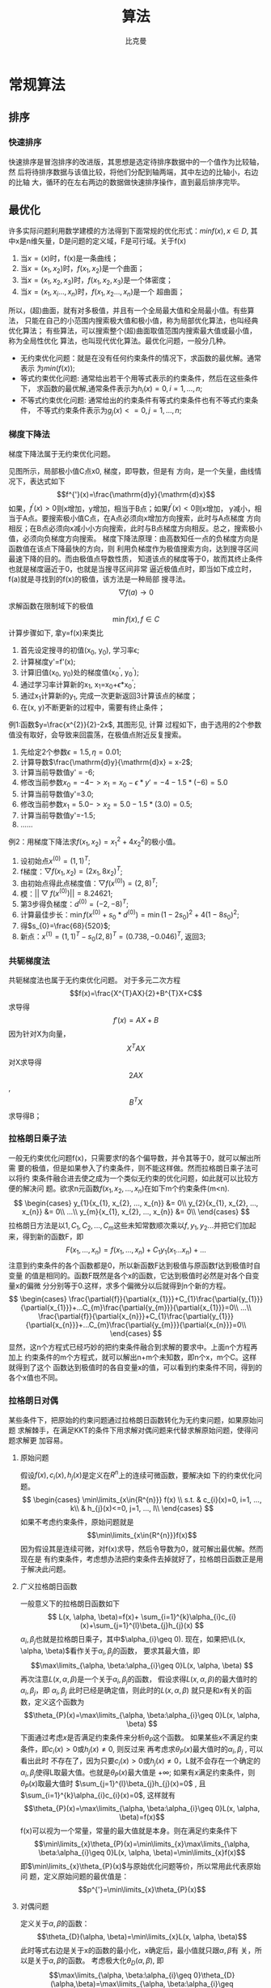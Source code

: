 #+title: 算法 
#+author: 比克曼
#+latex_class: org-latex-pdf 
#+latex: \newpage 

* 常规算法
** 排序
*** 快速排序
快速排序是冒泡排序的改进版，其思想是选定待排序数据中的一个值作为比较轴，然
后将待排序数据与该值比较，将他们分配到轴两端，其中左边的比轴小，右边的比轴
大，循环的在左右两边的数据做快速排序操作，直到最后排序完毕。
** 最优化
许多实际问题利用数学建模的方法得到下面常规的优化形式：\(min f(x),
x\in{D}\), 其中x是n维矢量，D是问题的定义域，F是可行域。关于f(x) 
1. 当\(x=(x)\)时，f(x)是一条曲线；
2. 当\(x=(x_{1}, x_{2})\)时，\(f(x_{1}, x_{2})\)是一个曲面；
3. 当\(x=(x_{1}, x_{2}, x_{3})\)时，\(f(x_{1}, x_{2}, x_{3})\)是一个体密度； 
4. 当\(x=(x_{1}, x_{i}..., x_{n})\)时，\(f(x_{1}, x_{2}..., x_{n})\)是一个
   超曲面； 
所以，(超)曲面，就有对多极值，并且有一个全局最大值和全局最小值。有些算法，
只能在自己的小范围内搜索极大值和极小值，称为局部优化算法，也叫经典优化算法；
有些算法，可以搜索整个(超)曲面取值范围内搜索最大值或最小值，称为全局性优化
算法，也叫现代优化算法。最优化问题，一般分几种。
- 无约束优化问题：就是在没有任何约束条件的情况下，求函数的最优解。通常表示
  为\(min(f(x))\); 
- 等式约束优化问题: 通常给出若干个用等式表示的约束条件，然后在这些条件下，
  求函数的最优解,通常条件表示为\(h_{i}(x)=0, i=1, ..., n\); 
- 不等式约束优化问题: 通常给出的约束条件有等式约束条件也有不等式约束条件，
  不等式约束条件表示为\(g_{j}(x)<=0, j=1, ..., n\); 
*** 梯度下降法
梯度下降法属于无约束优化问题。
#+caption: 梯度下降法图例1
#+label: img-optimize-example1
#+attr_latex: placement=[H] scale=0.5
#+begin_src gnuplot :exports results :file e:/OneDrive/learning/img/optimize1.png
reset
set title "example of optimize"
set xlabel "X"
set xrange [0:6]
set ylabel "Y"
set yrange [0:2.7]
f(x) = sin(x)+1.5
set label 1 "A" at 2.5, f(2.5)
set label 11 "x1" at 2.5, 0
set label 2 "B" at 5.5, f(5.5)
set label 22 "x2" at 5.5, 0
set label 3 "C" at 3*pi/2, f(3*pi/2)
set label 33 "x0" at 3*pi/2, 0
set arrow 1 from 2.5, f(2.5)        to  2.5, 0 nohead ls 3
set arrow 2 from 3*pi/2, f(3*pi/2)  to  3*pi/2, 0 nohead ls 3
set arrow 3 from 5.5, f(5.5)  to  5.5, 0 nohead ls 3
plot f(x) w l lw 1
#+end_src
见图\ref{img-optimize-example1}所示，局部极小值C点x0, 梯度，即导数，但是有
方向，是一个矢量，曲线情况下，表达式如下  
$$f^{'}(x)=\frac{\mathrm{d}y}{\mathrm{d}x}$$
如果，\(f^{'}(x) > 0\)则x增加，y增加，相当于B点；如果\(f^{'}(x)<0\)则x增加，
y减小，相当于A点。要搜索极小值C点，在A点必须向x增加方向搜索，此时与A点梯度
方向相反；在B点必须向x减小小方向搜索，此时与B点梯度方向相反。总之，搜索极小
值，必须向负梯度方向搜索。
梯度下降法原理：由高数知任一点的负梯度方向是函数值在该点下降最快的方向，则
利用负梯度作为极值搜索方向，达到搜寻区间最速下降的目的。而由极值点导数性质，
知道该点的梯度等于0，故而其终止条件也就是梯度逼近于0，也就是当搜寻区间非常
逼近极值点时，即当如下成立时，f(a)就是寻找到的f(x)的极值，该方法是一种局部
搜寻法。
$$\bigtriangledown{f(a)\rightarrow{0}}$$
求解函数在限制域下的极值 $$\min{f(x)},f\in{C}$$ 
计算步骤如下, 拿y=f(x)来类比
1. 首先设定搜寻的初值(x_{0}, y_{0}), 学习率\epsilon;
2. 计算梯度y'=f'(x);
3. 计算旧值(x_{0}, y_{0})处的梯度值(x_{0}^{'}, y_{0}^{'});
4. 通过学习率计算新的x_{1}, x_{1}=x_{0}+\epsilon*x_{0}^{'};
5. 通过x_{1}计算新的y_{1}, 完成一次更新返回3计算该点的梯度；
6. 在(x, y)不断更新的过程中，需要有终止条件；
例1:函数\(y=\frac{x^{2}}{2}-2x\), 其图形见\ref{img-optimize-example2}, 计算
过程如下，由于选用的2个参数值没有取好，会导致来回震荡，在极值点附近反复搜索。
1. 先给定2个参数\(\epsilon=1.5, \eta=0.01\);
2. 计算导数\(\frac{\mathrm{d}y}{\mathrm{d}x} = x-2\);
3. 计算当前导数值y' = -6;
4. 修改当前参数\(x_{0}=-4->x_{1}=x_{0}-\epsilon*y'=-4-1.5*(-6)=5.0\)
5. 计算当前导数值y'=3.0;
6. 修改当前参数\(x_{1}=5.0->x_{2}=5.0-1.5*(3.0)=0.5\);
7. 计算当前导数值y'=-1.5;
8. ……
#+caption: 梯度下降图例2
#+label: img-optimize-example2
#+attr_latex: placement=[H] scale=0.5
#+begin_src gnuplot :exports results :file  e:/OneDrive/learning/img/optimize2.png
reset
set xlabel "X"
set ylabel "Y"
set xrange [-8, 15]
set yrange [-10, 55]
f(x)=(x**2/2) - 2*x
set label 1 "A" at -4, f(-4)
set label 2 "B" at 9, f(9)
set label 3 "C" at 2, f(2)
set arrow 1 from -4, f(-4)  to  -4, -10 nohead ls 3
set arrow 2 from 9, f(9)    to  9, -10  nohead ls 3
set arrow 3 from 2, f(2)    to  2, -10  nohead ls 3
plot f(x) w l lw 1
#+end_src
例2：用梯度下降法求\(f(x_{1}, x_{2})=x_{1}^{2}+4x_{2}^{2}\)的极小值。
1. 设初始点\(x^{(0)}=(1, 1)^{T}\);
2. f梯度：\(\bigtriangledown{f(x_{1}, x_{2})}=(2x_{1}, 8x_{2})^{T}\);
3. 由初始点得此点梯度值：\(\bigtriangledown{f(x^{(0)})}=(2, 8)^{T}\);
4. 模：\(||\bigtriangledown{f(x^{(0)})}||=8.24621\);
5. 第3步得负梯度：\(d^{(0)}=(-2, -8)^{T}\);
6. 计算最佳步长：\(\min{f(x^{(0)}+s_{0}*d^{(0)})}=\min{(1-2s_{0})^{2}+4(1-8s_{0})^{2}}\);
7. 得\(s_{0}=\frac{68}{520}\);
8. 新点：\(x^{(1)}=(1, 1)^{T}-s_{0}(2, 8)^{T}=(0.738, -0.046)^{T}\), 返回3; 
*** 共轭梯度法
共轭梯度法也属于无约束优化问题。
对于多元二次方程
$$f(x)=\frac{X^{T}AX}{2}+B^{T}X+C$$
求导得
$$f'(x)=AX+B$$
因为针对X为向量，$$X^{T}AX$$ 对X求导得$$2AX$$ , $$B^{T}X$$ 求导得B；
*** 拉格朗日乘子法
一般无约束优化问题f(x)，只需要求f的各个偏导数，并令其等于0，就可以解出所需
要的极值，但是如果参入了约束条件，则不能这样做。然而拉格朗日乘子法可以将约
束条件融合进去使之成为一个类似无约束的优化问题，如此就可以比较方便的解决问
题。欲求n元函数\(f(x_{1}, x_{2}, ..., x_{n})\)在如下m个约束条件(m<n). 
$$
\begin{cases}
y_{1}{x_{1}, x_{2}, ..., x_{n}} &= 0\\
y_{2}{x_{1}, x_{2}, ..., x_{n}} &= 0\\
...\\
y_{m}{x_{1}, x_{2}, ..., x_{n}} &= 0\\
\end{cases}
$$ 
拉格朗日方法是以\(1, C_{1}, C_{2}, ..., C_{m}\)这些未知常数顺次乘以\(f,
y_{1}, y_{2}...\)并把它们加起来，得到新的函数F，即
$$F(x_{1},..., x_{n})=f(x_{1}, ..., x_{n})+C_{1}y_{1}(x_{1}...x_{n})+...$$
注意到约束条件的各个函数都是0，所以新函数F达到极值与原函数f达到极值时自变量
的值是相同的。函数F既然是各个x的函数，它达到极值时必然是对各个自变量x的偏微
分分别等于0.这样，求多个偏微分以后就得到n个新的方程。
$$
\begin{cases}
\frac{\partial{f}}{\partial{x_{1}}}+C_{1}\frac{\partial{y_{1}}}{\partial{x_{1}}}+...C_{m}\frac{\partial{y_{m}}}{\partial{x_{1}}}=0\\
...\\
\frac{\partial{f}}{\partial{x_{n}}}+C_{1}\frac{\partial{y_{1}}}{\partial{x_{n}}}+...C_{m}\frac{\partial{y_{m}}}{\partial{x_{n}}}=0\\
\end{cases}
$$ 
显然，这n个方程式已经巧妙的把约束条件融合到求解的要求中。上面n个方程再加上
约束条件的m个方程式，就可以解出n+m个未知数，即n个x，m个C。这样就得到了这个
函数达到极值时的各自变量x的值，可以看到约束条件不同，得到的各个x值也不同。 
*** 拉格朗日对偶
某些条件下，把原始的约束问题通过拉格朗日函数转化为无约束问题，如果原始问题
求解棘手，在满足KKT的条件下用求解对偶问题来代替求解原始问题，使得问题求解更
加容易。 
**** 原始问题
假设\(f(x), c_{i}(x), h_{j}(x)\)是定义在\(R^{n}\)上的连续可微函数，要解决如
下的约束优化问题。
$$
\begin{cases}
\min\limits_{x\in{R^{n}}} f(x) \\
s.t. & c_{i}(x)=0, i=1, ..., k\\
     & h_{j}(x)<=0, j=1, ..., l\\
\end{cases}
$$ 
如果不考虑约束条件，原始问题就是
$$\min\limits_{x\in{R^{n}}}f(x)$$ 
因为假设其是连续可微，对f(x)求导，然后令导数为0，就可解出最优解。然而现在是
有约束条件，考虑想办法把约束条件去掉就好了，拉格朗日函数正是用于解决此问题。
**** 广义拉格朗日函数
一般意义下的拉格朗日函数如下
$$
L(x, \alpha, \beta)=f(x)+ \sum_{i=1}^{k}\alpha_{i}c_{i}(x)+\sum_{j=1}^{l}\beta_{j}h_{j}(x)
$$ 
\(\alpha_{i},\beta_{j}\)也就是拉格朗日乘子，其中\(\alpha_{i}\geq 0). 
现在，如果把\(L(x, \alpha, \beta)\)看作关于\(\alpha_{i}, \beta_{j}\)的函数，
要求其最大值，即
$$\max\limits_{\alpha, \beta:\alpha_{i}\geq 0}L(x, \alpha, \beta) $$ 
再次注意\(L(x, \alpha, \beta)\)是一个关于\(\alpha_{i}, \beta_{j}\)的函数，
假设求得\(L(x, \alpha, \beta)\)的最大值时的\(\alpha_{i}, \beta_{j}\)，即
\(\alpha_{i}, \beta_{j}\) 此时已经是确定值，则此时的\(L(x, \alpha, \beta)\)
就只是和\(x\)有关的函数，定义这个函数为
$$\theta_{P}(x)=\max\limits_{\alpha, \beta:\alpha_{i}\geq 0}L(x, \alpha, \beta) $$ 
下面通过考虑\(x\)是否满足约束条件来分析\(\theta_{P}\)这个函数。
如果某些\(x\)不满足约束条件，即\(c_{i}(x)>0\)或\(h_{j}(x)\neq 0\), 则反过来
再考虑求\(\theta_{P}(x)\)最大值时的\(\alpha_{i}, \beta_{j}\) , 可以看出此时
不存在了，因为只要\(c_{i}(x)>0\)或\(h_{j}(x)\neq 0\)，L就不会存在一个确定的
\(\alpha_{i}, \beta_{j}\)使得L取最大值。也就是\(\theta_{P}(x)\)最大值是
\(+\infty\);
如果有\(x\)满足约束条件，则\(\theta_{P}(x)\)取最大值时
\(\sum_{j=1}^{l}\beta_{j}h_{j}(x)=0\) , 且
\(\sum_{i=1}^{k}\alpha_{i}c_{i}(x)=0\), 这样就有
$$\theta_{P}(x)=\max\limits_{\alpha, \beta:\alpha_{i}\geq 0}L(x, \alpha, \beta)=f(x)$$ 
f(x)可以视为一个常量，常量的最大值就是本身。则在满足约束条件下
$$\min\limits_{x}\theta_{P}(x)=\min\limits_{x}\max\limits_{\alpha, \beta:\alpha_{i}\geq 0}L(x, \alpha, \beta)=\min\limits_{x}f(x)$$ 
即\(\min\limits_{x}\theta_{P}(x)\)与原始优化问题等价，所以常用此代表原始问
题，定义原始问题的最优值是：$$p^{'}=\min\limits_{x}\theta_{P}(x)$$ 
**** 对偶问题
定义关于\(\alpha, \beta\)的函数：
$$\theta_{D}(\alpha, \beta)=\min\limits_{x}L(x, \alpha, \beta)$$ 
此时等式右边是关于x的函数的最小化，x确定后，最小值就只跟\(\alpha, \beta\)有
关，所以是关于\(\alpha, \beta\)的函数。
考虑极大化\(\theta_{D}(\alpha, \beta)\), 即
$$\max\limits_{\alpha, \beta:\alpha_{i}\geq 0}\theta_{D}(\alpha,\beta)=\max\limits_{\alpha, \beta:\alpha_{i}\geq 0}\min\limits_{x}L(x, \alpha, \beta)$$ 
这就是原始问题的对偶问题。定义对偶问题的最优值：$$d^{'}=\max\limits_{\alpha, \beta:\alpha_{i}\geq 0}\theta_{D}(\alpha, \beta)$$ 
**** 原始问题和对偶问题关系
定理：若原始问题和对偶问题都有最优值，则$$d^{'}\leq p^{'}$$ 
证明：对任意的\(\alpha, \beta, x\)有
$$
\theta_{D}(\alpha, \beta)=\min\limits_{x}L(x, \alpha, \beta)\leq L(x,
\alpha, \beta) \leq \max\limits_{\alpha, \beta:\alpha_{i}\geq 0}L(x, \alpha, \beta)=\theta_{P}(x)
$$ 
由于原始问题和对偶问题都有最优值，则
$$\max\limits_{\alpha, \beta:\alpha_{i}\geq 0}\theta_{D}(\alpha,
\beta)\leq \min\limits_{x}\theta_{P}(x)$$ 
即
$$d^{'}=\max\limits_{\alpha, \beta:\alpha_{i}\geq 0}\min\limits_{x}L(x,
\alpha, \beta) \leq \min\limits_{x}\max\limits_{\alpha,
\beta:\alpha_{i}\geq 0}L(x, \alpha, \beta)=p^{'}$$ 
也就是说原始问题的最优值不小于对偶问题的最优值，但是要通过对偶问题求解原始
问题，就必须使得原始问题的最优值与对偶问题的最优值相等，于是可以得出下面的
推论：\\
设\(x^{'}\) 和\(\alpha^{'}, \beta^{'}\)分别是原始问题和对偶问题的解，若
\(d^{'}=p^{'}\)，那么\(x^{'}\) 和\(\alpha^{'}分别是原始问题和对偶问题的最优
解。所以当原始问题和对偶问题的最优值相等时，可以用求对偶问题来求原始问题，
前提是对偶问题求解更容易。但是要使\(d^{'}=p^{'}\)，则必须满足KKT条件。
**** KKT条件
定理：对于原始问题和对偶问题，假设函数f(x)和c_{i}(x)是凸函数，h_{i}(x)是仿
射函数（由多项式构成的函数如h(x)=Ax+b, A是矩阵，x，b是向量）, 并且假设不等
式约束c_{i}(x)是严格可行的，即存在x，对所有i有c_{i}(x)<0, 则存在x^{'}和
\alpha^{'}, \beta^{'}使得x^{'}是原始问题的最优解，\alpha^{'}, \beta^{'}是对
偶问题的最优解，且
$$d^{'}=p^{'}=L(x^{'}, \alpha^{'}, \beta^{'})$$ 
定理：按照上面的定理，x^{'}是原始问题的最优解，\alpha^{'}, \beta^{'}是对偶
问题的最优解的充要条件是x^{'}和\alpha^{'}, \beta^{'}满足下面的KKT条件
$$
\begin{cases}
1, \bigtriangledown_{x}L(x^{'}, \alpha^{'}, \beta^{'} &= 0\\
2, \bigtriangledown_{\alpha}L(x^{'}, \alpha^{'}, \beta^{'} &= 0\\
3, \bigtriangledown_{\beta}L(x^{'}, \alpha^{'}, \beta^{'} &= 0\\
4, \alpha_{i}^{'}c_{i}(x^{'}) &= 0, i=1, 2, ..., k\\
5, c_{i}(x^{'}) &\leq 0, i=1, 2, ..., k\\
6, \alpha_{i}^{'} &\geq 0, i=1, 2, ..., k\\
7, h_{j}(x^{'}) &=0, j=1, 2, ..., l\\
\end{cases}
$$ 
前面3个条件是解析函数的知识，对各个变量的偏导数为0，后面4个条件就是原始问题
的约束条件以及拉格朗日乘子需要满足的约束条件。
** cordic算法
*** 背景
三角函数的计算是个复杂的主题，有计算机之前，人们通常通过查找三角函数表来计
算任意角度的三角函数的值。这种表格在人们刚刚产生三角函数的概念的时候就已经
有了，它们通常是通过从已知值（比如sin(π/2)=1）开始并重复应用半角和和差公式
而生成。现在有了计算机，三角函数表便推出了历史的舞台。但是像我这样的喜欢刨
根问底的人，不禁要问计算机又是如何计算三角函数值的呢。最容易想到的办法就是
利用级数展开，比如泰勒级数来逼近三角函数，只要项数取得足够多就能以任意的精
度来逼近函数值。除了泰勒级数逼近之外，还有其他许多的逼近方法，比如切比雪夫
逼近、最佳一致逼近和Padé逼近等。所有这些逼近方法本质上都是用多项式函数来近
似我们要计算的三角函数，计算过程中必然要涉及到大量的浮点运算。在缺乏硬件乘
法器的简单设备上（比如没有浮点运算单元的单片机），用这些方法来计算三角函数
会非常的费时。为了解决这个问题，J. Volder于1959年提出了一种快速算法，称之为
cordic(coordinate rotation digital computer) 算法，这个算法只利用移位和加减
运算，就能计算常用三角函数值，如sin，cos，sinh，cosh等函数。 J. Walther在
1974年在这种算法的基础上进一步改进，使其可以计算出多种超越函数，更大的扩展
了cordic 算法的应用。因为cordic 算法只用了移位和加法，很容易用纯硬件来实现，
因此我们常能在fpga运算平台上见到它的身影。不过，大多数的软件程序员们都没有
听说过这种算法，也更不会主动的去用这种算法。其实，在嵌入式软件开发，尤其是
在没有浮点运算指令的嵌入式平台（比如定点型dsp）上做开发时，还是会遇上可以用
到cordic 算法的情况的，所以掌握基本的cordic算法还是有用的。  
*** 从二分查找法说起
先从一个例子说起，知道平面上一点在直角坐标系下的坐标（X,Y）=（100，200），
如何求的在极坐标系下的坐标（ρ,θ）。用计算器计算一下可知答案是（223.61，
63.435），见图\ref{img-cordic1}所示。 
#+caption: 直角坐标系到极坐标系的转换
#+label: img-cordic1
#+attr_latex: placement=[H] scale=0.3
[[./img/cordic1.jpg]]
为了突出重点，这里我们只讨论X和Y都为正数的情况。这时\(θ=atan(y/x)\)。求θ
的过程也就是求atan 函数的过程。cordic算法采用的想法很直接，将（X，Y）旋转一
定的度数，如果旋转完纵坐标变为了0，那么旋转的度数就是θ。坐标旋转的公式可能
大家都忘了，这里把公式列出了。设（x,y）是原始坐标点，将其以原点为中心，顺时
针旋转θ之后的坐标记为（x’,y’）,则有如下公式： 
$$ f(x)=\left\{
\begin{aligned}
x' & = & x\cos(\Theta) + ysin(\Theta) \\
y' & = & -x\sin(\Theta) + ycos(\Theta) \\
\end{aligned}
\right.
$$
也可以写成矩阵形式：
$$ {x' \choose y'}={cos(\Theta) \quad sin(\Theta) \choose -sin(\Theta) \quad cos(\Theta)}{x \choose y} $$
如何旋转呢，可以借鉴二分查找法的思想。我们知道θ的范围是0到90度。那么就先旋
转45度试试。 
$$ {212.13 \choose 70.711} = {cos(45^{\circ}) \quad sin(45^{\circ}) \choose -sin(45^{\circ}) \quad cos(45^{\circ})}{100 \choose 200}$$ 
旋转之后纵坐标为70.71，还是大于0，说明旋转的度数不够，接着再旋转22.5度（45
度的一半）。 
$${223.04 \choose -15.85} = {cos(45^{\circ}/2) \quad sin(45^{\circ}/2) \choose -sin(45^{\circ}/2) \quad cos(45^{\circ}/2)} {212.13 \choose 70.711} $$ 
这时总共旋转了45+22.5=67.5度。结果纵坐标变为了负数，说明θ<67.5度，这时就要
往回转，还是二分查找法的思想，这次转11.25度。 
$${221.85 \choose 27.967} = {cos(-45^{\circ}/4) \quad sin(-45^{\circ}/4) \choose -sin(-45^{\circ}/4) \quad cos(-45^{\circ}/4)} {223.04 \choose -15.851} $$ 
这时总共旋转了45+22.5-11.25=56.25度。又转过头了，接着旋转，这次顺时针转
5.625度。 
$${223.52 \choose 6.0874} = {cos(45^{\circ}/8) \quad sin(45^{\circ}/8) \choose -sin(45^{\circ}/8) \quad cos(45^{\circ}/8)} {221.85 \choose 27.967} $$ 
这时总共旋转了45+22.5-11.25+5.625=61.875度。这时纵坐标已经很接近0了。我们只
是说明算法的思想，因此就不接着往下计算了。计算到这里我们给的答案是
61.875±5.625。二分查找法本质上查找的是一个区间，因此我们给出的是θ值的一个
范围。同时，坐标到原点的距离ρ也求出来了，ρ=223.52。与标准答案比较一下计算
的结果还是可以的。旋转的过程图示如\ref{img-trans}。 
#+caption: 旋转过程图
#+label: img-trans
#+attr_latex: placement=[H] scale=0.3
[[./img/cordic2.jpg]]
可能有读者会问，计算中用到了sin函数和cos函数，这些值又是怎么计算呢。很简单，
我们只用到很少的几个特殊点的sin 函数和cos 函数的值，提前计算好存起来，用时
查表。 
#+begin_src c
#include <stdio.h>
#include <stdlib.h>
		double my_atan2(double x, double y);
		int main(void)
		{
		    double z = my_atan2(100.0, 200.0);
		    printf("\n z = %f \n", z);
		 
		    return 0;
		}
		 
		double my_atan2(double x, double y)
		{
		    const double sine[] =
		{0.7071067811865,0.3826834323651,0.1950903220161,0.09801714032956, 
		0.04906767432742,0.02454122852291,0.01227153828572,0.006135884649154,0.003067956762966 
		,0.001533980186285,7.669903187427045e-4,3.834951875713956e-4,1.917475973107033e-4, 
		9.587379909597735e-5,4.793689960306688e-5,2.396844980841822e-5 
		};
		 
		    const double cosine[] =
		{0.7071067811865,0.9238795325113,0.9807852804032,0.9951847266722, 
		0.9987954562052,0.9996988186962,0.9999247018391,0.9999811752826,0.9999952938096, 
		0.9999988234517,0.9999997058629,0.9999999264657,0.9999999816164,0.9999999954041,
		0.999999998851,0.9999999997128
		};
 
    int i = 0;
    double x_new, y_new;
    double angleSum = 0.0;
    double angle = 45.0;
 
    for(i = 0; i < 15; i++)
    {
        if(y > 0)
        {
            x_new = x * cosine[i] + y * sine[i];
            y_new = y * cosine[i] - x * sine[i];
            x = x_new;
            y = y_new;
            angleSum += angle;
        }
        else
        {
            x_new = x * cosine[i] - y * sine[i];
            y_new = y * cosine[i] + x * sine[i];
            x = x_new;
            y = y_new;
            angleSum -= angle;
        }
        printf("Debug: i = %d angleSum = %f, angle = %f\n", i, angleSum, angle);
        angle /= 2;
    }
    return angleSum;
}
#+end_src
程序运行的输出结果如下：
#+begin_src c
	Debug: i = 0 angleSum = 45.000000, angle = 45.000000
	Debug: i = 1 angleSum = 67.500000, angle = 22.500000
	Debug: i = 2 angleSum = 56.250000, angle = 11.250000
	Debug: i = 3 angleSum = 61.875000, angle = 5.625000
	Debug: i = 4 angleSum = 64.687500, angle = 2.812500
	Debug: i = 5 angleSum = 63.281250, angle = 1.406250
	Debug: i = 6 angleSum = 63.984375, angle = 0.703125
	Debug: i = 7 angleSum = 63.632813, angle = 0.351563
	Debug: i = 8 angleSum = 63.457031, angle = 0.175781
	Debug: i = 9 angleSum = 63.369141, angle = 0.087891
	Debug: i = 10 angleSum = 63.413086, angle = 0.043945
	Debug: i = 11 angleSum = 63.435059, angle = 0.021973
	Debug: i = 12 angleSum = 63.424072, angle = 0.010986
	Debug: i = 13 angleSum = 63.429565, angle = 0.005493
	Debug: i = 14 angleSum = 63.432312, angle = 0.002747
	z = 63.432312
#+end_src
*** 减少乘法运算
现在已经有点cordic算法的样子了，但是我们看到没次循环都要计算4次浮点数的乘法
运算，运算量还是太大了。还需要进一步的改进。改进的切入点当然还是坐标变换的
过程。我们将坐标变换公式变一下形。 
$${x' \choose y'} = {cos(\Theta) \quad sin(\Theta) \choose -sin(\Theta) \quad cos(\Theta)} {x \choose y} = cos(\Theta){1
\quad tan(\Theta) \choose -tan(\Theta) \quad 1}{x \choose y}$$ 
可以看出 cos(θ)可以从矩阵运算中提出来。我们可以做的再彻底些，直接把
cos(θ) 给省略掉。省略cos(θ)后发生了什么呢，每次旋转后的新坐标点到原点的距
离都变长了，放缩的系数是1/cos(θ)。不过没有关系，我们求的是θ，不关心ρ的改
变。这样的变形非常的简单，但是每次循环的运算量一下就从4次乘法降到了2次乘法
了。还是给出 C 语言的实现： 
#+begin_src c
double my_atan3(double x, double y)
{
    const double tangent[] =
{1.0,0.4142135623731,0.1989123673797,0.09849140335716,0.04912684976947, 
0.02454862210893,0.01227246237957,0.006136000157623,0.003067971201423,
0.001533981991089,7.669905443430926e-4,3.83495215771441e-4,1.917476008357089e-4,
9.587379953660303e-5,4.79368996581451e-5,2.3968449815303e-5
                         };
 
 
    int i = 0;
    double x_new, y_new;
    double angleSum = 0.0;
    double angle = 45.0;
 
    for(i = 0; i < 15; i++)
    {
        if(y > 0)
        {
            x_new = x + y * tangent[i];
            y_new = y - x * tangent[i];
            x = x_new;
            y = y_new;
            angleSum += angle;
        }
        else
        {
            x_new = x - y * tangent[i];
            y_new = y + x * tangent[i];
            x = x_new;
            y = y_new;
            angleSum -= angle;
        }
        printf("Debug: i = %d angleSum = %f, angle = %f, ρ = %f\n", i, angleSum, angle, hypot(x,y));
        angle /= 2;
    }
    return angleSum;
}
#+end_src
计算的结果是：
#+begin_src c
Debug: i = 0 angleSum = 45.000000, angle = 45.000000, ρ = 316.227766
Debug: i = 1 angleSum = 67.500000, angle = 22.500000, ρ = 342.282467
Debug: i = 2 angleSum = 56.250000, angle = 11.250000, ρ = 348.988177
Debug: i = 3 angleSum = 61.875000, angle = 5.625000, ρ = 350.676782
Debug: i = 4 angleSum = 64.687500, angle = 2.812500, ρ = 351.099697
Debug: i = 5 angleSum = 63.281250, angle = 1.406250, ρ = 351.205473
Debug: i = 6 angleSum = 63.984375, angle = 0.703125, ρ = 351.231921
Debug: i = 7 angleSum = 63.632813, angle = 0.351563, ρ = 351.238533
Debug: i = 8 angleSum = 63.457031, angle = 0.175781, ρ = 351.240186
Debug: i = 9 angleSum = 63.369141, angle = 0.087891, ρ = 351.240599
Debug: i = 10 angleSum = 63.413086, angle = 0.043945, ρ = 351.240702
Debug: i = 11 angleSum = 63.435059, angle = 0.021973, ρ = 351.240728
Debug: i = 12 angleSum = 63.424072, angle = 0.010986, ρ = 351.240734
Debug: i = 13 angleSum = 63.429565, angle = 0.005493, ρ = 351.240736
Debug: i = 14 angleSum = 63.432312, angle = 0.002747, ρ = 351.240736
z = 63.432312
#+end_src
*** 消除乘法运算
我们已经成功的将乘法的次数减少了一半，还有没有可能进一步降低运算量呢？还要
从计算式入手。第一次循环时，tan(45)=1，所以第一次循环实际上是不需要乘法运算
的。第二次运算呢？tan(22.5)=0.4142135623731,很不幸，第二次循环乘数是个很不
整的小数。是否能对其改造一下呢？答案是肯定的。第二次选择22.5度是因为二分查
找法的查找效率最高。如果选用个在22.5到45度之间的值，查找的效率会降低一些。
如果稍微降低一点查找的效率能让我们有效的减少乘法的次数，使最终的计算速度提
高了，那么这种改进就是值得的。我们发现tan(26.565051177078)=0.5，如果我们第
二次旋转采用26.565051177078度，那么乘数变为0.5，如果我们采用定点数运算的话
（没有浮点协处理器时为了加速计算我们会大量的采用定点数算法）乘以0.5就相当于
将乘数右移一位。右移运算是很快的，这样第二次循环中的乘法运算也被消除了。类
似的方法，第三次循环中不用11.25度，而采用 14.0362434679265 度。
tan(14.0362434679265)= 1/4 乘数右移两位就可以了。剩下的都以此类推。 
#+begin_src c
tan(45)= 1
tan(26.565051177078)= 1/2
tan(14.0362434679265)= 1/4
tan(7.1250163489018)= 1/8
tan(3.57633437499735)= 1/16
tan(1.78991060824607)= 1/32
tan(0.8951737102111)= 1/64
tan(0.4476141708606)= 1/128
tan(0.2238105003685)= 1/256
#+end_src
还是给出C语言的实现代码，我们采用循序渐进的方法，先给出浮点数的实现（因为用
到了浮点数，所以并没有减少乘法运算量，查找的效率也比二分查找法要低，理论上
说这个算法实现很低效。不过这个代码的目的在于给出算法实现的示意性说明，还是
有意义的）。 
#+begin_src  c
double my_atan4(double x, double y)
{
    const double tangent[] = {1.0, 1/2.0, 1/4.0, 1/8.0, 1/16.0,
                              1/32.0, 1/64.0, 1/128.0, 1/256.0, 1/512.0,
                              1/1024.0, 1/2048.0, 1/4096.0, 1/8192.0, 1/16384.0
                             };
    const double angle[] = {45.0, 26.565051177078, 14.0362434679265,
7.1250163489018, 3.57633437499735, 
                            1.78991060824607, 0.8951737102111,
0.4476141708606, 0.2238105003685, 0.1119056770662, 
                            0.0559528918938, 0.027976452617,
0.01398822714227, 0.006994113675353, 0.003497056850704 
                           };
 
    int i = 0;
    double x_new, y_new;
    double angleSum = 0.0;
 
    for(i = 0; i < 15; i++)
    {
        if(y > 0)
        {
            x_new = x + y * tangent[i];
            y_new = y - x * tangent[i];
            x = x_new;
            y = y_new;
            angleSum += angle[i];
        }
        else
        {
            x_new = x - y * tangent[i];
            y_new = y + x * tangent[i];
            x = x_new;
            y = y_new;
            angleSum -= angle[i];
        }
        printf("Debug: i = %d angleSum = %f, angle = %f, ρ = %f\n", i, angleSum, angle[i], hypot(x, y));
    }
    return angleSum;
}
#+end_src
程序运行的输出结果如下：
#+begin_src c
Debug: i = 0 angleSum = 45.000000, angle = 45.000000, ρ = 316.227766
Debug: i = 1 angleSum = 71.565051, angle = 26.565051, ρ = 353.553391
Debug: i = 2 angleSum = 57.528808, angle = 14.036243, ρ = 364.434493
Debug: i = 3 angleSum = 64.653824, angle = 7.125016, ρ = 367.270602
Debug: i = 4 angleSum = 61.077490, angle = 3.576334, ρ = 367.987229
Debug: i = 5 angleSum = 62.867400, angle = 1.789911, ρ = 368.166866
Debug: i = 6 angleSum = 63.762574, angle = 0.895174, ρ = 368.211805
Debug: i = 7 angleSum = 63.314960, angle = 0.447614, ρ = 368.223042
Debug: i = 8 angleSum = 63.538770, angle = 0.223811, ρ = 368.225852
Debug: i = 9 angleSum = 63.426865, angle = 0.111906, ρ = 368.226554
Debug: i = 10 angleSum = 63.482818, angle = 0.055953, ρ = 368.226729
Debug: i = 11 angleSum = 63.454841, angle = 0.027976, ρ = 368.226773
Debug: i = 12 angleSum = 63.440853, angle = 0.013988, ρ = 368.226784
Debug: i = 13 angleSum = 63.433859, angle = 0.006994, ρ = 368.226787
Debug: i = 14 angleSum = 63.437356, angle = 0.003497, ρ = 368.226788
z = 63.437356
#+end_src
有了上面的准备，我们可以来讨论定点数算法了。所谓定点数运算，其实就是整数运算。我们用256 表示1度。这样的话我们就可以精确
到1/256=0.00390625 度了，这对于大多数的情况都是足够精确的了。256 表示1度，那么45度就是 45*256 = 115200。其他的度数以此类
推, 迭代次数见表\ref(tbl-dedaicishu)。
#+caption: 迭代次数
#+label: tbl-dedaicishu
#+attr_latex: placement=[H] scale=0.3
|--------+-------------------+------------------+---------|
| number |             angle |        anglex256 | integer |
|--------+-------------------+------------------+---------|
|      1 |              45.0 |            11520 |   11520 |
|--------+-------------------+------------------+---------|
|      2 |   26.565051177078 | 6800.65310133196 |    6801 |
|--------+-------------------+------------------+---------|
|      3 |  14.0362434679265 | 3593.27832778918 |    3593 |
|--------+-------------------+------------------+---------|
|      4 |   7.1250163489018 | 1824.00418531886 |    1824 |
|--------+-------------------+------------------+---------|
|      5 |  3.57633437499735 | 915.541599999322 |     916 |
|--------+-------------------+------------------+---------|
|      6 |  1.78991060824607 | 458.217115710994 |     458 |
|--------+-------------------+------------------+---------|
|      7 |   0.8951737102111 | 229.164469814035 |     229 |
|--------+-------------------+------------------+---------|
|      8 |   0.4476141708606 | 114.589227740302 |     115 |
|--------+-------------------+------------------+---------|
|      9 |   0.2238105003685 | 57.2954880943458 |      57 |
|--------+-------------------+------------------+---------|
|     10 |   0.1119056770662 |  28.647853328949 |      29 |
|--------+-------------------+------------------+---------|
|     11 |   0.0559528918938 | 14.3239403248137 |      14 |
|--------+-------------------+------------------+---------|
|     12 |    0.027976452617 | 7.16197186995294 |       7 |
|--------+-------------------+------------------+---------|
|     13 |  0.01398822714227 | 3.58098614841984 |       4 |
|--------+-------------------+------------------+---------|
|     14 | 0.006994113675353 | 1.79049310089035 |       2 |
|--------+-------------------+------------------+---------|
|     15 | 0.003497056850704 |  0.8952465537802 |       1 |
|--------+-------------------+------------------+---------|
C 代码如下：
#+begin_src c
int my_atan5(int x, int y)
{
    const int angle[] = {11520, 6801, 3593, 1824, 916, 458, 229, 115, 57,
29, 14, 7, 4, 2, 1}; 
 
    int i = 0;
    int x_new, y_new;
    int angleSum = 0;
 
    x *= 1024;// 将 X Y 放大一些，结果会更准确
    y *= 1024;
 
    for(i = 0; i < 15; i++)
    {
        if(y > 0)
        {
            x_new = x + (y >> i);
            y_new = y - (x >> i);
            x = x_new;
            y = y_new;
            angleSum += angle[i];
        }
        else
        {
            x_new = x - (y >> i);
            y_new = y + (x >> i);
            x = x_new;
            y = y_new;
            angleSum -= angle[i];
        }
        printf("Debug: i = %d angleSum = %d, angle = %d\n", i, angleSum, angle[i]);
    }
    return angleSum;
}
#+end_src
计算结果如下:
#+begin_src c
Debug: i = 0 angleSum = 11520, angle = 11520
Debug: i = 1 angleSum = 18321, angle = 6801
Debug: i = 2 angleSum = 14728, angle = 3593
Debug: i = 3 angleSum = 16552, angle = 1824
Debug: i = 4 angleSum = 15636, angle = 916
Debug: i = 5 angleSum = 16094, angle = 458
Debug: i = 6 angleSum = 16323, angle = 229
Debug: i = 7 angleSum = 16208, angle = 115
Debug: i = 8 angleSum = 16265, angle = 57
Debug: i = 9 angleSum = 16236, angle = 29
Debug: i = 10 angleSum = 16250, angle = 14
Debug: i = 11 angleSum = 16243, angle = 7
Debug: i = 12 angleSum = 16239, angle = 4
Debug: i = 13 angleSum = 16237, angle = 2
Debug: i = 14 angleSum = 16238, angle = 1
z = 16238
#+end_src
16238/256=63.4296875度，精确的结果是63.4349499度，两个结果的差为0.00526，还
是很精确的。到这里cordic算法的最核心的思想就介绍完了。当然，这里介绍的只是
cordic算法最基本的内容，实际上，利用cordic 算法不光可以计算 atan 函数，其他
的像 sin，cos，sinh，cosh 等一系列的函数都可以计算，不过那些都不在本文的讨
论范围内了。另外，每次旋转时到原点的距离都会发生变化，而这个变化是确定的，
因此可以在循环运算结束后以此补偿回来，这样的话我们就同时将（ρ,θ）都计算出
来了。  

* 滤波算法
** 中值滤波
中值滤波法是一种非线性的信号处理技术。中值滤波将一个长度为给定奇数的移动窗
作用于序列，该窗中心位置的值用窗口内各点排序后的中值替代，待处理点的前面后
面数据数目一样。中值滤波器能有效的克服因为偶然因素引起的波动干扰，比如脉冲
噪声。因为在窗口内排序后，最小的和最大的值将排在窗口两边，滤波后的序列将不
会包含这些点。所以滤除脉冲比较有效。
** 全期平滑滤波
简单的全期平滑法是对时间数列的过去数据一个不漏的全部加以同等利用；
** 移动平滑滤波
移动平滑法不考虑较远期的数据，并在加权移动平均法中给予近期资料更大的权重；
通常做法是，使用一个队列或数组作为移动窗口，有新数据时就插入队列头，当队列
数据满了，则再增加一个数据就从队尾去除一个数据；每有新数据时就用队列数据的
平均值作为输出替代。
- 优点：能够比较好的抑制随机噪声，如果窗口选择大，则最终输出数据平滑效果好；
- 缺点：对新数据的权重比较低，导致对新输入不够敏感，比较迟滞。
** 指数平滑滤波
指数平滑法则兼容了全期平均和移动平均所长，不舍弃过去的数据，但是仅给与逐渐
减弱的影响权重，即随着数据的远离，赋予逐渐收敛于零的权重。
*** 指数平滑的公式
  \begin{equation}
  \label{equ-pinghua}
  s_{t} = \alpha{}.y_{t} + (1-\alpha{}).s_{t-1}
  \end{equation}
  1. s_{t}: 当前时刻t的平滑输出值；
  2. y_{t}: 当前时刻t的实际输入值；
  3. s_{t-1}: 上一时刻t-1的平滑值；
  4. \alpha: 平滑比例常数，取值范围[0, 1]
  由式子\ref{equ-pinghua}可知：
  1. s_{t}是y_{t}和s_{t-1}的加权算术平均数，随着\alpha取值的大小变化，决定
     y_{t}和s_{t-1}对s_{t}的影响程度，当\alpha取1时，\(s_{t}=y_{t}\); 当取0
     时，\(s_{t}=s_{t-1}\).
  2. s_{t}具有逐期追溯性质，可探源至s_{t-(t-t)}为止。包括全部数据，其过程中，
     平滑常数以指数形式递减，所以称为指数平滑法。如果能够找到y_{1}以前的历
     史数据，那么初始值s_{1}的确定是可行的，数据较少时可以用全期平均，移动
     平均法；数据较多时，可以用最小二乘法。但不能使用指数平滑法本身确定初始
     值，因为数据会匮竭。如果仅有从y1开始的数据，那么确定初始值的方法有：
     1) 取s_{1}等于y_{1}；
     2) 待积累若干数据后，取s_{1}等于前面若干数据的简单算术平均数，如：
        \(s_{1}=（y_{1}+ y_{2}+y_{3}）/3\)等等。 
*** 一次指数平滑
设时间序列为\(y_{1}, y_{2}, ..., y_{t}...\)，则一次指数平滑
  公式如式\ref{equ-pinghua}.通过展开可以有
  \begin{equation}
  \label{equ-pinghuazk}
  s_{t} = \alpha.\sum_{j=0}^{t-1}(1-\alpha)^{j}y_{t-j}+(1-\alpha)^{t}s_{0}
  \end{equation}
  由于\(0<\alpha<1\), 当\(t\Rightarrow \infty\)时，
  \((1-\alpha)^{t}\Rightarrow 0\)，式子\ref{equ-pinghuazk}变为
  \begin{equation}
  s_{t} = \alpha\sum_{j=0}^{\infty}(1-\alpha)^{j}y_{t-j}
  \end{equation}
  由此可见，s_{t}实际上是\(y_{t}, y_{t-1}...\)的加权平均，加权系数分别为
  \(\alpha, \alpha(1-\alpha), \alpha(1-\alpha)^{2}...\)是按照几何级数递减。
  越近的数据，权重越大，越远的数据，权重越小，且权重之和等于1
  \begin{equation}
  \alpha\sum_{j=0}^{\infty}(1-\alpha)^{j} = 1
  \end{equation}
  因为加权系数符合指数规律，且又具有平滑数据的功能，所以称为指数平滑。
*** 二次指数平滑
  当时间序列没有明显的趋势变动时，使用第t周期一次指数平滑就能直接预测第t+1
  期之值。但当时间序列的变动出现直线趋势时，用一次指数平滑法来预测仍存在着
  明显的滞后偏差。因此，也需要进行修正。 修正的方法也是在一次指数平滑
  的基础上再作二次指数平滑，利用滞后偏差的规律找出曲线的发展方向和发展趋势，
  然后建立直线趋势预测模型。故称为二次指数平滑法。
  设一次指数平滑为\(s_{t}\)，则二次指数平滑\(s_{t}^{(2)}\)的计算公式为
  \begin{equation}
  s_{t}^{(2)} = \alpha{}s_{t}^{(1)}+(1-\alpha)s_{t-1}^{(2)} 
  \end{equation}
  若y_{t}从某时刻开始具有直线趋势，且认为未来时期亦按此直线趋势变化，则可以
  用二次指数平滑。
*** 三次指数平滑
  若时间序列的变动呈现出二次曲线趋势，则需要用三次指数平滑法。三次指数平滑
  是在二次指数平滑的基础上再进行一次平滑，其计算公式为
  \begin{equation}
  s_{t}^{(3)}=\alpha{}s_{t}^{(2)}+(1-\alpha)s_{t-1}^{(3)}
  \end{equation}
- 指数平滑系数：指数平滑法的计算中，关键是 的取值大小，但 的取值又容易受主
  观影响，因此合理确定 的取值方法十分重要，一般来说，如果数据波动较大， 值
  应取大一些，可以增加近期数据对预测结果的影响。如果数据波动平稳， 值应取小
  一些。经验判断法：
  1. 当时间序列呈现较稳定的水平趋势时，应选较小的 值，一般可在0.05～0.20之间取值；
  2. 当时间序列有波动，但长期趋势变化不大时，可选稍大的 值，常在0.1～0.4之间取值；
  3. 当时间序列波动很大，长期趋势变化幅度较大，呈现明显且迅速的上升或下降趋
     势时，宜选择较大的 值，如可在0.6～0.8间选值，以使预测模型灵敏度高些，能迅速跟上数据的变化；
  4. 当时间序列数据是上升（或下降）的发展趋势类型， 应取较大值，在0.6~1之间。 
* 图像处理
数字图像定义：数字图像指的是一个被采样和量化后的二维函数(该二维函数由光学方
法产生), 采用等距离矩形网格采样，对幅度进行等间隔量化。至此一副数字图像是一
个被量化的采样数值的二维矩阵，对维度、量化进行推广，还可以得到广义图像定义。 
** 概念
- 数字化：是将一幅图像从其原来的形式转换为数字形式的处理过程。数字化的逆过
  程是显示； 
- 扫描：指对一副图像内给定位置的寻址，在扫描过程中被寻址的最小单元是像素；
- 采样：是指在一副图像的每个像素位置上测量灰度值。采样通常由一个图像传感器
  来完成，将每个像素处的亮度转换成与其成正比的电压值； 
- 量化：是将测量的灰度值用一个整数表示，离散化；
- 对比度：是指一幅图像中灰度反差的大小；
- 灰度分辨率：是指值的单位幅度上包含的灰度级数，如用8bit存储一副数字图像，
  其灰度级为256； 
- 采样密度：是指在图像上单位长度包含的采样点数(pixel/mm)；
- 像素间距：是指像素点之间的距离长度，采样密度的倒数(mm/pixel)；
- 放大率：指图像中物体与其对应的景物中物体的大小比例关系；
** 其他
- 人眼只能分辨约40级灰度，也就是如果黑白之间的灰度范围被分为40个以上的等分，
  相邻的灰度级可能对人眼对来说看起来是相同的； 
* 机器学习
** 基本概念
- 过拟合：overfitting，一个过分复杂的系统单纯对训练样本集能获得完美的表现，
  但是对于新鲜样本则可能不令人满意的现象称为过拟合；
- 样本集合：一般样本集合可以分为
  1. training set：训练集，用于训练得出我们的候选算法集合；
  2. validation set：验证集，用于在候选算法集合中选出一个错误率最低的算法； 
  3. test set：测试集，用于测试我们选出的这个错误率最低的算法；
- 样本集打散：假如存在一个N个样本的样本集能够被一个函数集中的函数按照2^{N}
  种所有可能形式分为2类，则称该函数集能够把样本数为N的样本集打散(shatter)，
  其实这里的2类只是一种特例的标记方式，可以延伸到任意一种标记方式，官方的定
  义为：对于给定集合S={X1, ..., Xi}, 如果一个假设类H能够实现集合S中所有元素
  的任意一种标记方式，则称H能够打散S，这里的集合S就是上面的N个样本，假设类H
  就是上面的函数集，任意一种标记方式的一种特列就是上面的分成2类，如果把
  2^{N}种分类的每一种看做一个学习问题，那么2^{N}种学习问题就可以用N个点定义； 
- VC维：依照样本集打散的概念，该函数集的VC维就是用这个函数集中的函数能够打
  散的最大样本集的样本数目, 而所谓的打散，指的是这个函数集能够按照任意个数
  的类别来分开这么多个样本，也就是说，若存在N个样本的样本集能够被函数集打散，
  而不存在N+1个样本集能够打散，则该函数集的VC维就是N。另外，若对于任意的样
  本数，总能找到一个样本集能够被这个函数集打散，则函数集的VC维就是无穷大，
  当我们在衡量一个函数集能否分类一堆样本时，理论上这个函数集的VC维越大则表
  示这个函数集能够分类的样本数量越大，否则越小，但是在实际中，并不是说VC维
  越大越有用，因为对样本进行分类时并不是说要做到0错误，只需要保证可接受的错
  误率就行，这时对函数集的VC维要求就放宽了，一般函数集的VC维越大函数集越复
  杂越难实现，所以实际中，常常用到的是VC维比较低的函数集； 
- PAC: Probably Approximately Correct，概率近似正确(学习模型) ，主要用于解
  决这一的学习问题：由于我们采集的样本空间不能完全的满足真正的完整空间的数
  据，所以我们的样本空间与现实的完整空间存在一定的误差，这将导致我们的学习
  器通过对样本空间学习得来的经验不能完全的满足未来新数据的处理，所以提出了
  PAC学习模型，以使得我们对满足未来新数据的错误率被限制在某常数\epsilon范围
  内，\epsilon可以任意小； 
- inductive bias：归纳偏置，机器学习试图去建造一个可以学习的算法，用来预测
  某个目标的结果。要达到此目的，要给于学习算法一些训练样本，样本说明输入与
  输出之间的预期关系。然后假设学习器在预测中逼近正确的结果，其中包括在训练
  中未出现的样本。既然未知状况可以是任意的结果，若没有其它额外的假设，这任
  务就无法解决。这种关于目标函数的必要假设就称为归纳偏置； 
- generalization：一般化，指的是，我们通过样本集训练出的算法可以推广到未知
  输入得到正确输出； 
- Loss function:损失函数，表示实际输出值与我们拟合算法输出值的差；
** 基本方法
*** 最小二乘法
最小二乘法是为了求一组观察数据(变量X和Y)之间的函数关系Y=f(X)=A^{T}X.其
中X是训练特征矩阵，Y是结果向量。应用条件如下 
1. 若变量间的函数形式根据理论分析或者以往的经验已经确定好了，只是其中某些参
   数是未知的，则可以通过观察数据来确定这些参数；
2. 若变量间的具体函数形式尚未确定，则需要通过观测数据来确定函数形式和参数；
3. X必须是列满秩；
最终求得的A参数为$$A=(X^{T}X)^{-1}X^{T}Y$$ 
在选取的参数估计值A->a_{1}^{'}, a_{2}^{'},..., a_{k}^{'}, 应
使得变量Y的诸多观测值y_{i}与其真值的估计值(又叫拟合值)，即f(X_{i}; a_{1}, ..., a_{k})
之差的平方和最小，用式子表示时，记残差v_{i}为
 $$ v_{i}=y_{i}-\hat{y_{i}}=y_{i}-f(X_{i}; a_{1}, ..., a_{k})$$ 
最小二乘法就是要求下面式子的最小值时的a_{i}参数。
$$R=\sum_{i=1}^{n}v_{i}^{2}$$ 
在这个条件下，用数学中求极值的方法可以求出这些参数。根据数学分析中求函数极
值的条件
\begin{equation}
\begin{cases}
\frac{\partial R}{\partial a_{1}}=\frac{\partial\sum_{i=1}^{n}v_{i}^{2}}{\partial a_{1}}=0\\
\frac{\partial R}{\partial a_{2}}=\frac{\partial\sum_{i=1}^{n}v_{i}^{2}}{\partial a_{2}}=0\\
\frac{\partial R}{\partial a_{k}}=\frac{\partial\sum_{i=1}^{n}v_{i}^{2}}{\partial a_{k}}=0\\
\end{cases}
\end{equation}
共得到k个方程，求这k个方程的联立解就可以求出a_{i}^{'}的值。
** k临近算法
K临近算法举例，已知若干电影(训练集)的标签有“爱情片”，“动作片”，而这些标 
签大体是由这些电影中所含的打斗场景和接吻场景次数(特征)决定。现在有一部电影
已知打斗场景和接吻场景次数，但是标签未知，需要判断。则可以计算由这些特征组
成的样本点之间的距离，并选出离训练集中前k个最近的点，再统计这k个样本点的标
签占比，占比多的就是该新电影的标签。实例代码如下，我们有由createDataSet函数
生成一个测试样本和标签集，其中array的每个元素代表一个已知样本，而每个已知样
本的各个元素代表其特征值，labels给出了group的每个样本的标签；实质上也是欧式
距离的应用。 *注意:* 要运行必须要删除所有的中文注释。  
#+begin_src python
import numpy as np
import scipy as sp
import operator

def createDataSet():
    group = np.array([[1.0, 1.1], [1.0, 1.0], [0, 0], [0, 0.1]])
    labels = ['A', 'A', 'B', 'B']
    return group, labels

# inX和dataSet的行向量应该是一致的
# 每个行代表一个样本
def classify0(inX, dataSet, labels, k):
    # dataSet是一个numpy array，shape属性包含行数和列数，比如shape[0]给出行数，shape[1]给出列数，这里我们需要行数，它对
    # 应于观察点(dataSet)的数目，列数对应每个点对应的特征项
    dataSetSize = dataSet.shape[0]
    # inX是一个list，这一行表示将inX复制总共dataSetSize次，tile函数第一个参数表示需要复制的量，第二个参数表示需要复制的
    # 形式，也就是说将inX复制dataSetSize行，1列，其维度满足dataSet
    matrExt = tile(inX, (dataSetSize, 1)) 
    # 开始计算inX和dataSet中每个样本的距离
    diffMat = matrExt - dataSet
    sqDiffMat = diffMat**2
    # 以列维度相加, 如果axis=0, 将以行维度进行相加，如果直接用sum()将会计算所有元素的和
    sqDistances = sqDiffMat.sum(axis=1) 
    distances = sqDistances**0.5
    # argsort函数返回数组值从小到大的索引值 
    sortedDistInddicies = distances.argsort() 
    # 建立一个空字典/哈希表/映射:键值为label;值为每个label出现的频率
    classCount={}
    # 这里主要进行投票
    for i in range(k):
        # 寻找到前K个距离最近点的标签，然后对每个标签在字典classCount里面统计出现的次数
        voteIlabel = labels[sortedDistInddicies[i]]
        # dict.get(key, default=None)
        # key 字典中要查找的键。default 如果指定键的值不存在，返回该默认值值。
        # 已labels为标签下标，统计每个标签所出现的频率
        classCount[voteIlabel]=classCount.get(voteIlabel, 0)+1
    # 最终得到的classCount大概长这样{'A': 3, 'C': 5, 'B': 2}，也就是意味着标签C出现的次数最多，目的就是要返回最多的，下
    # 面这行代码将字典排序成list，大的在前
    # classCount.items(), 将得到dict_items([('c', 5), ('b', 2), ('a', 3)])
    # operator.itemgetter(1)定义了一个函数，获取对象上的值，必须要作用到对象上才行
    # Python内置的排序函数sorted可以对list或者iterator进行排序;
    # 综合来看下面先将classCount转化为list，元素为元组，然后key指定排序时使用的排序方法(元组的第1个元素)，由reverse指定
    # 是逆序排序
    # 最后sortedClassCount形如[('c', 5), ('a', 3), ('b', 2)]
    sortedClassCount = sorted(classCount.items(), key=operator.itemgetter(1), reverse = True)
    # 返回'c'
    return sortedClassCount[0][0]

point0 = [0, 0]
g, l = createDataSet()
print("resualt: %r" %classify0(point0, g, l, 3))
#+end_src
** 决策树
**** 信息熵
信息熵用来衡量信息量的大小
- 若某个集合中不确定性越大，则信息量越大，熵越大；
- 若某个集合中不确定性越小，则信息量越小，熵越小；
定义：一个值域为\({x_{1}...x_{n}}\)的随机变量X的信息熵H定义为：
$$H(X) = E(I(X))$$ 
其中，E代表期望函数，I(X)是X的信息量，I(X)本身也是个随机变量，如果p是概率函
数，则H(X)可以表示为
$$H(X)=\sum_{i=1}^{n}p(x_{i})I(x_{i})=-\sum_{i=1}^{n}p(x_{i})log_{b}p(x_{i})$$ 
在这里b是对数所使用的底。
- 当b=2时熵的单位是bit；
- 当b=e时熵单位是nat；
- 当b=10时熵单位是dit。
**** 算法逻辑
构建决策树的过程，就是减小信息熵，减小不确定性。从而完整构造决策树模型。所
以我们需要在每一次选择分支属性时，计算这样分类所带来的信息熵的增益，增益越
大，不确定性越小，最终也就是我们要选择的分支属性。 
- 首先, 我们会在未进行任何分类前求取一个信息熵，这个信息熵涉及到只是简单的
  求取样本标签的分布，然后按照公式求解信息熵。
- 然后，在选用某一个属性作为分支属性后，我们需要计算每一个子分支中的样本标
  签的分布，然后计算每个子样本的信息熵，最后加权平均（期望），求得总信息熵。
- 计算前后两个信息熵的差值，选择最大的增益属性作为分支属性。一直递归下去，
  对每一个子样本套用上述方法。直到所有的样本都被归类于某个叶节点，即不可再
  分为止。 
以上方法是 *ID3* 方法，还有更好的 *C4.5* 方法，C4.5方法选用信息增益比，克服
了ID3使用信息增益选择属性时偏向取值较多的属性的不足。 
**** 算法实例
***** 计算香农熵
根据信息熵的计算公式计算某个数据集中的信息熵。一组数据dataSet包含若干特征属
性和一个标签，即某个标签具有若干属性，每个标签和属性都有若干值。以某个标签
为基准计算所有标签值的香农熵。数据集可以用Excel表格表示，每一行代表一个数据，
每一列代表数据的一个特征，最后一列代表数据的标签，比如加速度值，每一行代表
采集的一次加速度值，包含3列xyz，表示3个轴的加速度分量，最后一列表示标签，可
以取'跑步','走路'等值，代码 
#+begin_src python
# dataSet：数据集
def calcShannonEnt(dataSet):
    numEntries = len(dataSet)   
    labelCounts = {}            #标签，键是标签的值，值是每个标签值的个数
    for featVec in dataSet:     #featVec是dataSet中的某组数据记录
        currentLabel = featVec[-1] #featVec[-1]表示某组数据的标签
        # 统计每个标签值的个数
        if currentLabel not in labelCounts.keys(): 
            labelCounts[currentLabel] = 0
        labelCounts[currentLabel] += 1
    shannonEnt = 0.0
    # 计算每种标签值的频率以及香农熵统计
    for key in labelCounts:
        prob = float(labelCounts[key])/numEntries
        shannonEnt -= prob * log(prob,2) #log base 2
    return shannonEnt
#+end_src
***** 划分数据集
指按照给定的特征以及特征的值提取出这样的数据集。代码
#+begin_src python
# dataSet：数据集
# axis：取值x或y或z
# value：表示某个x(yz)分量的值
# return：返回在dataSet中删除了axis列的样本，这些样本的axis列值等于value，
# 不等于value的样本属于另一个树分支
def splitDataSet(dataSet, axis, value):
    retDataSet = []
    for featVec in dataSet:
        if featVec[axis] == value:
            reducedFeatVec = featVec[:axis] 
            reducedFeatVec.extend(featVec[axis+1:])
            retDataSet.append(reducedFeatVec)
    return retDataSet
#+end_src
***** 选择最好的划分
在不同的特征，不同的特征值情况下，计算被splitDataSet()提取出来的样本的香农
熵(按样本标签计算)。然后按照该特征下每个特征值占的比例计算该特征的香农熵总
和，再用原始熵减去这个熵得熵增益，得出按照该特征划分时的效果量化值。最后比
较每种按特征划分后的香农熵，找出最大香农熵的一种划分方式。 
#+begin_src python
def chooseBestFeatureToSplit(dataSet):
    numFeatures = len(dataSet[0]) - 1      # 特征个数
    baseEntropy = calcShannonEnt(dataSet) #原始香农熵
    bestInfoGain = 0.0; bestFeature = -1
    # 遍历每个特征
    for i in range(numFeatures):        #iterate over all the features
        # python的list推导式
        featList = [example[i] for example in dataSet]
        uniqueVals = set(featList)       #get a set of unique values
        newEntropy = 0.0
        # 遍历当前特征下每个特征值
        for value in uniqueVals:
            # 计算当前特征，当前特征值提取出的数据集
            subDataSet = splitDataSet(dataSet, i, value)
            # 计算当前特征值占该特征数量的比例
            prob = len(subDataSet)/float(len(dataSet))
            # 计算当前特征的加权香农熵
            newEntropy += prob * calcShannonEnt(subDataSet)     
        # 计算香农熵增益
        infoGain = baseEntropy - newEntropy
        # 提炼出最大香农熵增益下的特征序号
        if (infoGain > bestInfoGain):    
            bestInfoGain = infoGain      
            bestFeature = i
    return bestFeature                      #returns an integer
#+end_src
***** 构造决策树
采用递归将决策树存储在字典中，使用字典可以存在于字典中的特性。最终，字典将
是，使用特征标签作为key，其value要么是类别标签作为树的终止叶子节点，要么是
另一个字典，以此递归。 
# dataSet：最后一列是类别标签的样本集，每递归完一次消耗一列特征标签
# labels：类别标签，每递归完一次消耗一个特征标签
#+begin_src python
def createTree(dataSet, labels):  
    # 样本集的类别标签
    classList = [example[-1] for example in dataSet]  
    #类别标签完全相同则停止继续划分，返回类标签(叶子节点)  
    if classList.count(classList[0]) == len(classList):  
        return classList[0]  
    #遍历完所有的特征时返回出现次数最多  
    if len(dataSet[0]) == 1:  
        return majorityCnt(classList)       
    bestFeat = chooseBestFeatureToSplit(dataSet)  
    bestFeatLabel = labels[bestFeat]  
    # 每一级递归中用类别标签作为key，其value将是该标签的每个值
    myTree = {bestFeatLabel:{}}  
    # 删除一个特征
    del(labels[bestFeat])  
    # 得到的列表包含所有的属性值  
    featValues = [example[bestFeat] for example in dataSet]    
    uniqueVals = set(featValues)  
    # 遍历每个值作为字典的value
    for value in uniqueVals:  
        subLabels = labels[:]  
        # 其值就是上面的两个终止条件返回的类别标签
        myTree[bestFeatLabel][value] = createTree(splitDataSet(dataSet, bestFeat, value), subLabels)  
    return myTree 
#+end_src
** 贝叶斯分类
贝叶斯分类一般是，训练集中有若干类样本c_{i}, 每个样本有若干个特征构成特征向
量，这样不同的特征向量构成特征向量集合v_{j}, 当我们获得新的特征向量v时，需
要判断其属于哪个类别。贝叶斯条件概率如下 $$p(c_{i}|v)=\frac{p(v|c_{i})p(c_{i})}{p(v)}$$ 
其中，p(c_{i}|v)表示我们有了新的特征向量v，判断其属于某个类别c的概率，在计
算出所有类别后取其大者为v的类别。
p(v|c_{i})表示该类别c下特征v在训练集中的概率。
p(c_{i})表示该类别在训练集中的出现的概率。
p(v)表示该特征v在训练集中出现的概率。
往往我们在计算p(v|c_{i})时有困难，因为特征向量中每个特征之间可能还具有依赖
关系，而朴素贝叶斯思想就是假定特征向量中每个特征之间是相互独立的，则
p(v|c_{i})计算时可以计算所有子特征在类别c下的概率乘积。例如
某个医院早上收了六个门诊病人，如下表。
|--------------+------------+--------|
| 症状　       | 　职业　　 | 　疾病 |
|--------------+------------+--------|
| 　　打喷嚏　 | 护士　　　 | 感冒   |
| 　　打喷嚏　 | 农夫　　　 | 过敏   |
| 　　头痛　　 | 建筑工人　 | 脑震荡 |
| 　　头痛　　 | 建筑工人　 | 感冒   |
| 　　打喷嚏　 | 教师　　　 | 感冒   |
| 　　头痛　　 | 教师　　　 | 脑震荡 |
|--------------+------------+--------|
现在又来了第七个病人，是一个打喷嚏的建筑工人。请问他患上感冒的概率有多大？
根据贝叶斯定理得P(感冒|打喷嚏*建筑工人)=P(打喷嚏*建筑工人|感冒)*P(感冒)/P(打
喷嚏*建筑工人) , 假定"打喷嚏"和"建筑工人"这两个特征是独立的，因此，上面的等
式就变成了P(感冒|打喷嚏*建筑工人)=P(打喷嚏|感冒)*P(建筑工人|感冒)*P(感冒)/P(打
喷嚏)*P(建筑工人) 最终计算得P(感冒|打喷嚏*建筑工人)=0.66*0.33*0.5/0.5*0.33=0.66  
因此，这个打喷嚏的建筑工人，有66%的概率是得了感冒。同理，可以计算这个病人患
上过敏或脑震荡的概率 
** 支持向量机
** 回归分析
回归是一种极易理解的模型，就相当于\(y=f(x)\)，表明自变量x与因变量y的关系。最常见问题有如医生治病时的望、闻、问、切，之后
判定病人是否生病或生了什么病，其中的望闻问切就是获取自变量x，即特征数据，判断是否生病就相当于获取因变量y，即预测分类。 
随机变量间的关系，可以从多个角度来分析, 并可以参考[[./math.org][相关系数]] 。
1. 从涉及的变量数量看
   - 简单相关：两个变量间；
   - 多重相关：多个变量间；
2. 从变量相关关系的表现形式看：
   - 线性相关：散布图上样本接近一条直线；
   - 非线性相关：散布图上样本接近一条曲线；
3. 从变量相关关系变化的方向看：
   - 正相关：变量同方向变化，同增同减；
   - 负相关：变量反方向变化，一增一减；
   - 不相关：无规律；
关于回归分析问题的一般步骤如下
1. 寻找H函数：hypothesis，即模型假设；
2. 构造J函数：即损失函数，比如最小二乘法；
3. 求模型参数：想办法使得J函数最小求出模型参数，常用最大似然，梯度下降，这一套可以归咎为 _最优化理论_ 。
**** 线性回归
最简单的回归就是线性回归，包括单变量回归，和多变量回归。一个坐标系下(可以是n维)，有若干个点，找一直线(或其他图，圆)来最
大可能的近似这些点的走势趋势，然后使用最小二乘法等方法接触相应的参数，就是线性回归，另外线性回归 是以 高斯分布 为误差分
析模型。用向量来表示，数据集的模型可以这样表示 $$ h_{\theta}(x)=\theta^{T}\chi$$ 也就是带了一系列的参数\(\theta\)和一系
列的维度变量\(x_{i}\), 这就是一个组合问题，已知一些数据，如何求里面的未知参数，给出一个最优解。 一个线性矩阵方程，直接求
解，很可能无法直接求解。有唯一解的数据集，微乎其微。基本上都是解不存在的超定方程组。因此，需要退一步，将参数求解问题，转
化为求最小误差问题，求出一个最接近的解，这就是一个松弛求解。 求一个最接近解，直观上，就能想到，误差最小的表达形式。仍然
是一个含未知参数的线性模型，一堆观测数据，其模型与数据误差最小的形式，模型与数据差的平方和最小, 这就是损失函数的来源。求
解方法有 
$$ J(\theta)=\frac{\sum_{i=1}^{m}(h_{\theta}(x^{i})-y^{i})^{2}}{2}$$ 
1. 最小二乘法：是一个直接的数学求解公式，不过它要求X是列满秩的；
2. 梯度下降法：分别有梯度下降法，批梯度下降法，增量梯度下降。本质上，都是偏导数，步长/最佳学习率，更新，收敛的问题。这个
   算法只是最优化原理中的一个普通的方法；
**** 逻辑回归
线性回归的鲁棒性很差，主要是由于线性回归在整个实数域内敏感度一样，而我们一般的数据点都是有一定范围。这时逻辑回归就用于限
制预测范围，比如常用的sigma函数将值域限制在[0, 1]范围。所以逻辑回归其实仅为在线性回归的基础上，套用一个逻辑函数，将线性
回归实数值域映射到一定小范围，另外逻辑回归 采用的是 伯努利分布 分析误差。
逻辑回归的模型 是一个非线性模型，sigmoid函数，又称逻辑回归函数。但是它本质上又是一个线性回归模型，因为除去sigmoid映射函
数关系，其他的步骤，算法都是线性回归的。可以说，逻辑回归，都是以线性回归为理论支持的。只不过，线性模型，无法做到sigmoid
的非线性形式，sigmoid可以轻松处理0/1分类问题。 
** 神经网络
此处有斯坦福的课程网页：[[http://ufldl.stanford.edu/wiki/index.php/%E7%A5%9E%E7%BB%8F%E7%BD%91%E7%BB%9C]]
- 常用的激活函数
  1. 线性函数 $$ f(x)=k*x + c$$
  2. 斜面函数 
     $$  
     f(x) = \{
     T, x>c 
     k*x, |x|\leq{c}
     -T, x < -c
     $$
  3. 阈值函数
     $$
     f(x)=\{
     \begin{aligned}
     1, x\geq c \\
     0, x < c
     \end{aligned}
     $$
*** 概念
- 超平面：n维超平面的表达方式为\(f(X)=W^{T}X+B\), 其中W和X都是n维向量，一般
  W表示权重向量同时也是超平面的法向量，X表示特征向量，B表示超平面的偏置或者截距；
- 点到超平面距离：根据几何知识x_{0}到f(X)的距离可以表示如下，分子是x_{0}带
  入f(X)求绝对值，分母是法向量的二范数。
  $$L=\frac{|f(x_{0})|}{||W||}$$
- 损失函数：又叫代价函数也叫错误函数
*** 感知机
感知机（perceptron）是一种二类分类的线性分类模型，也就是说，使用于将数据分
成两类的，并且数据要线性可分的情况。线性可分是指存在一个超平面能够将空间分
成两部分，每一部分为一类，感知机的目的就在于找这样的一个超平面。 
假设输入数据形式为\(x=(x_{1},x_{2}....x_{n})\),即所谓的特征向量。y代表输入
数据的类别，为{+1，-1}，感知机的形式为
$$(f(x)=sign(w*x+b)$$
- 当w*x+b>=0时，f(x)=+1;
- 当w*x+b<0时，f(x)=-1;   
f(x)就是我们对输入数据的分类，感知机的目的就在于找到合适的w和b，使得f(x)能
正确分类。w是和x维数相同的向量（一个是行向量，一个是列向量），w是我们求的超
平面的法向量，b是超平面的截距。 \\
定义损失函数：误分类点到超平面的总距离（不定成误分类的点的个数是因为这样损
失函数对w,b不是连续可导，不易优化），假设误分类点为0，那么总距离为0. 空间中
任意一点到超平面的距离为|w*x+b|/(||w||),我们只要使得分子部分变成0就行。 对
于误分类点\((x_{i},y_{i})\)来说，如果 
\(w*x_{i}+b>=0\),本应该为+1，但是误分类的话\(y_{i}=-1\),如果
\(w*x_{i}+b<0\),本应该为-1，但是误分类的话\(y_{i}=+1\),这样我们就能得到
\(-y_{i}(w*x_{i}+b)>0\),即我们可以使对误分类点的\(-y_{i}(w*x_{i}+b)\)求和，
使之最小化，当然这里是指变成0.  
感知机算法的原始形式:
#+begin_src c
//给定线性可分的数据集S和学习率e
w_{0}=0; 
b_{0}=0; 
k = 0; 
R = max_{1<=i<=l}||x_{i}||
while(1)
{
    for i = 1 to l
        if y_{i}(<w_{k}*x_{i}>+b_{k})<=0 then
            w_{k+1}=w_{k}+e*y_{i}*x_{i}
            b_{k+1}=b_{k}+e*y_{i}*R^{2}
            k=k+1
        end if
    end for
//直到在for循环中没有错误发生
//返回(w_{k}, b_{k})，这里k是错误次数
}
#+end_src

